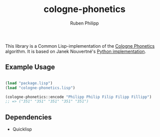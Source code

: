 #+title: cologne-phonetics
#+author: Ruben Philipp

This library is a Common Lisp-implementation of the [[https://de.wikipedia.org/wiki/Kölner_Phonetik][Cologne Phonetics]] algorithm. It is based on Janek Nouvertné's [[https://github.com/provinzkraut/cologne_phonetics][Python implementation]].

** Example Usage

#+begin_src lisp

  (load "package.lisp")
  (load "cologne-phonetics.lisp")

  (cologne-phonetics::encode "Philipp Philip Filip Filipp Fillipp")
  ;; => ("351" "351" "351" "351" "351")

#+end_src


** Dependencies

- Quicklisp

